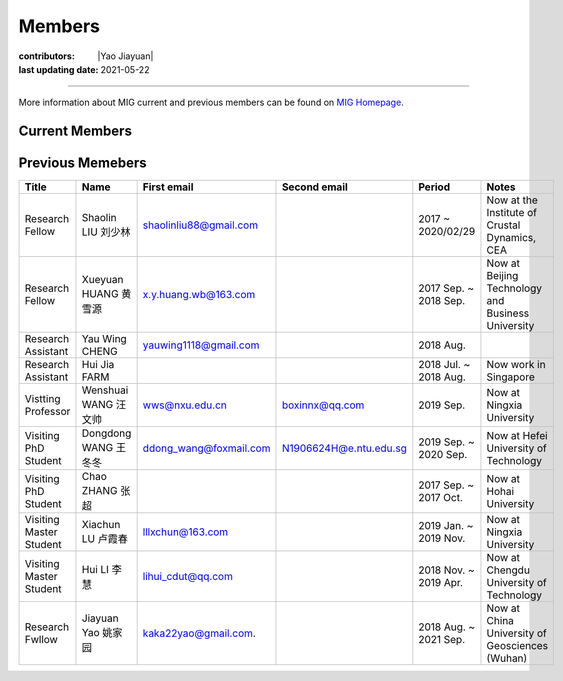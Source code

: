 Members
=======

:contributors: |Yao Jiayuan|
:last updating date: 2021-05-22

----

More information about MIG current and previous members can be found
on `MIG Homepage <https://personal.ntu.edu.sg/tongping/#people>`__.

.. _subsec:MIG-currnet-members:

Current Members
---------------

==================== ==================== ========================= ========================= ==========
Title                Name                 First email               Second email              Period
==================== ==================== ========================= ========================= ==========
**PI**
Boss                 Ping TONG 童平       tongping@ntu.edu.sg       tongping85@gmail.com      2016
**Student**
PhD Student          Yongsheng LIU 刘永生 shidayongsheng@163.com    lysntu@gmail.com          2017 Aug.
PhD Student          Yingyu QI 齐樱宇     yingyu_qi@hotmail.com                               2017 Aug.
PhD Student          Tianjue LI 李天觉    tianjueli89@gmail.com     tianjue001@e.ntu.edu.sg   2020 Aug.
PhD Student          Shijie HAO 郝识杰    shijiehao95@126.com       shijie001@e.ntu.edu.sg    2020 Aug.
PhD Student          Chunfei CHEY 谢俊辉  chey0014@e.ntu.edu.sg                               2020 Aug.
Master Student       Xiaoyan LI 李晓岩    839652320@qq.com          xiaoyan003@e.ntu.edu.sg   2019 Jul.
Visiting PhD Student Yue Pan 潘钥         n2007049d@e.ntu.edu.sg                              2021 May
Visiting PhD Student Guoxu Chen 陈国旭    cgx18@mails.tsinghua.edu.cn N2107136A@e.ntu.edu.sg  2021 Oct.
**Staff**
Research Fellow      Shucheng WU 吴树成   shucheng.wu@ntu.edu.sg    shucheng.wu@foxmail.com   2019 Sep.
Research Fellow      Kai Wang 王凯        wangkaim8@gmail.com       kaiwang@ntu.edu.sg        2021 Oct.
Research Fellow      Jing Chen 陈敬       cjcjyu597460474@163.com   jing.chen@ntu.edu.sg      2021 Oct.
==================== ==================== ========================= ========================= ==========

Previous Memebers
-----------------

======================== ==================== ========================= ========================= ======================= =======
Title                    Name                 First email               Second email              Period                  Notes
======================== ==================== ========================= ========================= ======================= =======
Research Fellow          Shaolin LIU  刘少林  shaolinliu88@gmail.com                              2017 ~ 2020/02/29       Now at the Institute of Crustal Dynamics, CEA
Research Fellow          Xueyuan HUANG 黄雪源 x.y.huang.wb@163.com                                2017 Sep. ~ 2018 Sep.   Now at Beijing Technology and Business University
Research Assistant       Yau Wing CHENG       yauwing1118@gmail.com                               2018 Aug.
Research Assistant       Hui Jia FARM                                                             2018 Jul. ~ 2018 Aug.   Now work in Singapore
Vistting Professor       Wenshuai WANG 汪文帅 wws@nxu.edu.cn            boxinnx@qq.com            2019 Sep.               Now at Ningxia University
Visiting PhD Student     Dongdong WANG 王冬冬 ddong_wang@foxmail.com    N1906624H@e.ntu.edu.sg    2019 Sep. ~ 2020 Sep.   Now at Hefei University of Technology
Visiting PhD Student     Chao ZHANG 张超                                                          2017 Sep. ~ 2017 Oct.   Now at Hohai University
Visiting Master Student  Xiachun LU 卢霞春    lllxchun@163.com                                    2019 Jan. ~ 2019 Nov.   Now at Ningxia University
Visiting Master Student  Hui LI 李慧          lihui_cdut@qq.com                                   2018 Nov. ~ 2019 Apr.   Now at Chengdu University of Technology
Research Fwllow          Jiayuan Yao 姚家园   kaka22yao@gmail.com.                                2018 Aug. ~ 2021 Sep.   Now at China University of Geosciences (Wuhan)
======================== ==================== ========================= ========================= ======================= =======
